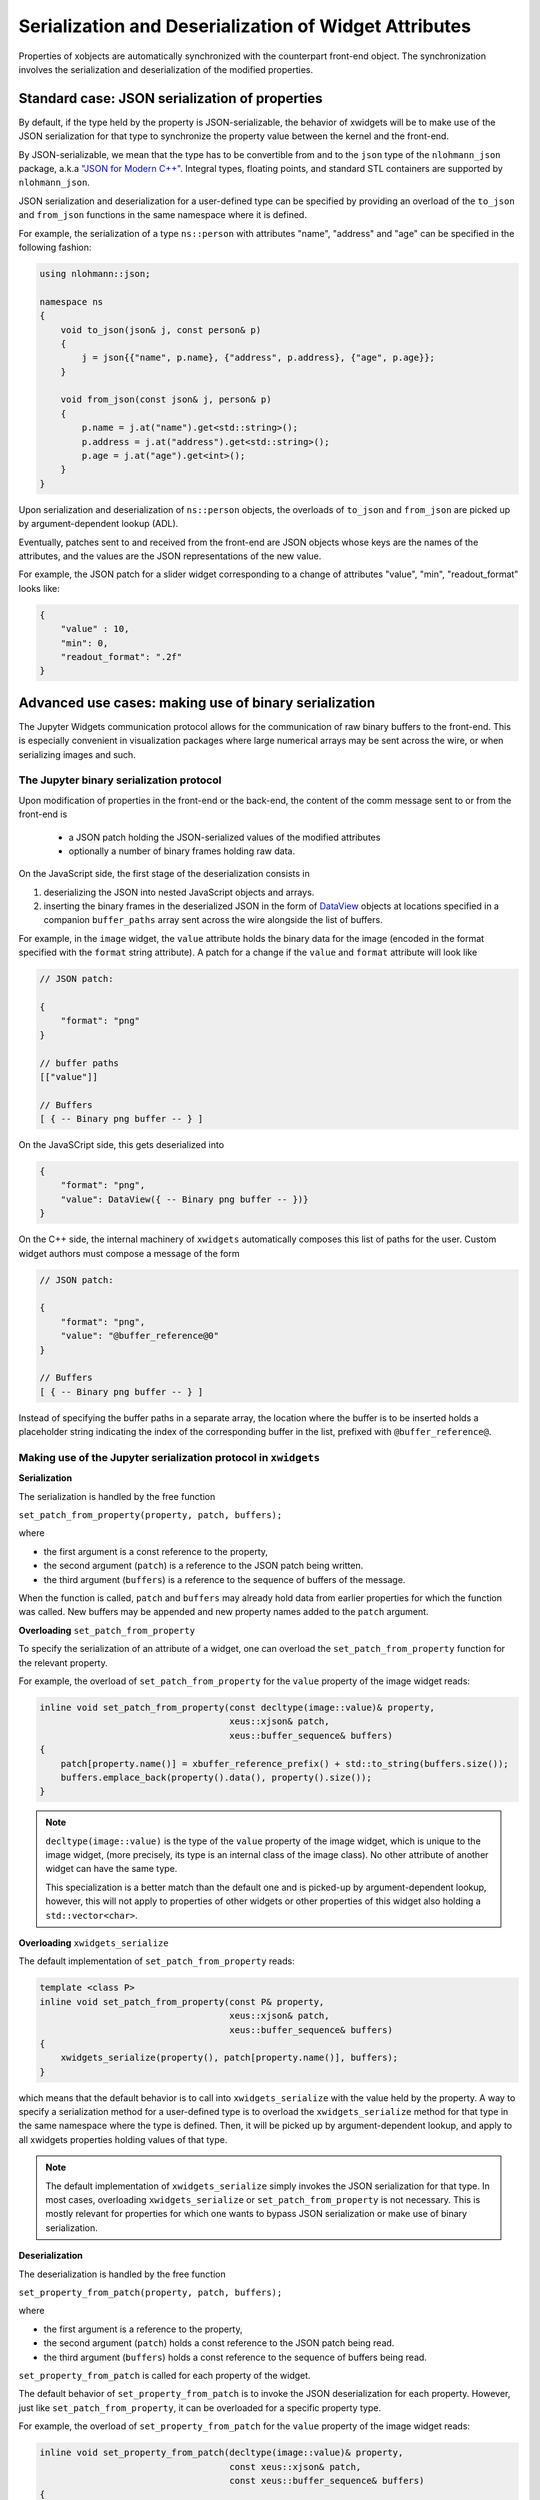 .. Copyright (c) 2017, Johan Mabille and Sylvain Corlay

   Distributed under the terms of the BSD 3-Clause License.

   The full license is in the file LICENSE, distributed with this software.

Serialization and Deserialization of Widget Attributes
======================================================

Properties of xobjects are automatically synchronized with the counterpart
front-end object. The synchronization involves the serialization and
deserialization of the modified properties.

Standard case: JSON serialization of properties
-----------------------------------------------

By default, if the type held by the property is JSON-serializable, the behavior
of xwidgets will be to make use of the JSON serialization for that type to
synchronize the property value between the kernel and the front-end.

By JSON-serializable, we mean that the type has to be convertible from and to
the ``json`` type of the ``nlohmann_json`` package, a.k.a `"JSON for Modern C++"`_.
Integral types, floating points, and standard STL containers are supported by
``nlohmann_json``.

JSON serialization and deserialization for a user-defined type can be specified
by providing an overload of the ``to_json`` and ``from_json`` functions in the
same namespace where it is defined.

For example, the serialization of a type ``ns::person`` with attributes "name",
"address" and "age" can be specified in the following fashion:

.. code::

    using nlohmann::json;

    namespace ns
    {
        void to_json(json& j, const person& p)
        {
            j = json{{"name", p.name}, {"address", p.address}, {"age", p.age}};
        }

        void from_json(const json& j, person& p)
        {
            p.name = j.at("name").get<std::string>();
            p.address = j.at("address").get<std::string>();
            p.age = j.at("age").get<int>();
        }
    }

Upon serialization and deserialization of ``ns::person`` objects, the overloads
of ``to_json`` and ``from_json`` are picked up by argument-dependent lookup
(ADL).

Eventually, patches sent to and received from the front-end are JSON objects
whose keys are the names of the attributes, and the values are the JSON
representations of the new value.

For example, the JSON patch for a slider widget corresponding to a change of
attributes "value", "min", "readout_format" looks like:

.. code::

    {
        "value" : 10,
        "min": 0,
        "readout_format": ".2f"
    }

Advanced use cases: making use of binary serialization
------------------------------------------------------

The Jupyter Widgets communication protocol allows for the communication of raw
binary buffers to the front-end. This is especially convenient in visualization
packages where large numerical arrays may be sent across the wire, or when
serializing images and such.

The Jupyter binary serialization protocol
~~~~~~~~~~~~~~~~~~~~~~~~~~~~~~~~~~~~~~~~~

Upon modification of properties in the front-end or the back-end, the content
of the comm message sent to or from the front-end is

 - a JSON patch holding the JSON-serialized values of the modified attributes
 - optionally a number of binary frames holding raw data.

On the JavaScript side, the first stage of the deserialization consists in

1. deserializing the JSON into nested JavaScript objects and arrays.
2. inserting the binary frames in the deserialized JSON in the form of
   DataView_ objects at locations specified in a companion ``buffer_paths``
   array sent across the wire alongside the list of buffers.

For example, in the ``image`` widget, the ``value`` attribute holds the binary
data for the image (encoded in the format specified with the ``format`` string
attribute). A patch for a change if the ``value`` and ``format`` attribute will
look like

.. code::

    // JSON patch:

    {
        "format": "png"
    }

    // buffer paths
    [["value"]]

    // Buffers
    [ { -- Binary png buffer -- } ]

On the JavaSCript side, this gets deserialized into

.. code::

    {
        "format": "png",
        "value": DataView({ -- Binary png buffer -- })}
    }

On the C++ side, the internal machinery of ``xwidgets`` automatically composes
this list of paths for the user. Custom widget authors must compose a message
of the form

.. code::

    // JSON patch:

    {
        "format": "png",
        "value": "@buffer_reference@0"
    }

    // Buffers
    [ { -- Binary png buffer -- } ]

Instead of specifying the buffer paths in a separate array, the location where
the buffer is to be inserted holds a placeholder string indicating the index of
the corresponding buffer in the list, prefixed with ``@buffer_reference@``.

Making use of the Jupyter serialization protocol in ``xwidgets``
~~~~~~~~~~~~~~~~~~~~~~~~~~~~~~~~~~~~~~~~~~~~~~~~~~~~~~~~~~~~~~~~

**Serialization**

The serialization is handled by the free function

``set_patch_from_property(property, patch, buffers);``

where

- the first argument is a const reference to the property,
- the second argument (``patch``) is a reference to the JSON patch being
  written.
- the third argument (``buffers``) is a reference to the sequence of buffers of
  the message.

When the function is called, ``patch`` and ``buffers`` may already hold data
from earlier properties for which the function was called. New buffers may be
appended and new property names added to the ``patch`` argument.

**Overloading** ``set_patch_from_property``

To specify the serialization of an attribute of a widget, one can overload the
``set_patch_from_property`` function for the relevant property.

For example, the overload of ``set_patch_from_property`` for the ``value``
property of the image widget reads:

.. code::

    inline void set_patch_from_property(const decltype(image::value)& property,
                                        xeus::xjson& patch,
                                        xeus::buffer_sequence& buffers)
    {
        patch[property.name()] = xbuffer_reference_prefix() + std::to_string(buffers.size());
        buffers.emplace_back(property().data(), property().size());
    }

.. note::

    ``decltype(image::value)`` is the type of the ``value`` property of the
    image widget, which is unique to the image widget, (more precisely, its
    type is an internal class of the image class). No other attribute of
    another widget can have the same type.

    This specialization is a better match than the default one and is picked-up
    by argument-dependent lookup, however, this will not apply to properties of
    other widgets or other properties of this widget also holding a
    ``std::vector<char>``.

**Overloading** ``xwidgets_serialize``

The default implementation of ``set_patch_from_property`` reads:

.. code::

    template <class P>
    inline void set_patch_from_property(const P& property,
                                        xeus::xjson& patch,
                                        xeus::buffer_sequence& buffers)
    {
        xwidgets_serialize(property(), patch[property.name()], buffers);
    }

which means that the default behavior is to call into ``xwidgets_serialize``
with the value held by the property. A way to specify a serialization method
for a user-defined type is to overload the ``xwidgets_serialize`` method for
that type in the same namespace where the type is defined. Then, it will be
picked up by argument-dependent lookup, and apply to all xwidgets properties
holding values of that type.

.. note::

    The default implementation of ``xwidgets_serialize`` simply invokes the
    JSON serialization for that type. In most cases, overloading
    ``xwidgets_serialize`` or ``set_patch_from_property`` is not necessary.
    This is mostly relevant for properties for which one wants to bypass JSON
    serialization or make use of binary serialization.

**Deserialization**

The deserialization is handled by the free function

``set_property_from_patch(property, patch, buffers);``

where

- the first argument is a reference to the property,
- the second argument (``patch``) holds a const reference to the JSON patch
  being read.
- the third argument (``buffers``) holds a const reference to the sequence of
  buffers being read.

``set_property_from_patch`` is called for each property of the widget.

The default behavior of ``set_property_from_patch`` is to invoke the JSON
deserialization for each property. However, just like
``set_patch_from_property``, it can be overloaded for a specific property type.

For example, the overload of ``set_property_from_patch`` for the ``value``
property of the image widget reads:

.. code::

    inline void set_property_from_patch(decltype(image::value)& property,
                                        const xeus::xjson& patch,
                                        const xeus::buffer_sequence& buffers)
    {
        auto it = patch.find(property.name());
        if (it != patch.end())
        {
            using value_type = typename decltype(image::value)::value_type;
            std::size_t index = buffer_index(patch[property.name()].template get<std::string>());
            const auto& value_buffer = buffers[index];
            const char* value_buf = value_buffer.data<const char>();
            property = value_type(value_buf, value_buf + value_buffer.size());
        }
    }

.. note::

    ``decltype(image::value)`` is the type of the ``value`` property of the
    image widget, which is unique to the image widget, (more specifically, its
    type is an internal class of the image class).

    This specialization is a better match than the default one and is picked-up
    by argument-dependent lookup, however, this will not apply to properties of
    other widgets or other properties of this widget also holding a
    ``std::vector<char>``.

**Overloading** ``xwidgets_deserialize``

The default implementation of ``set_property_from_patch`` reads:

.. code::

    template <class P>
    inline void set_property_from_patch(P& property,
                                        const xeus::xjson& patch,
                                        const xeus::buffer_sequence& buffers)
    {
        auto it = patch.find(property.name());
        if (it != patch.end())
        {
            typename P::value_type value;
            xwidgets_deserialize(value, *it, buffers);
            property = value;
        }
    }

which means that the default behavior is to call into ``xwidgets_deserialize``
with the value held by the property. A way to specify a deserialization method
for a user-defined type is to overload the ``xwidgets_deserialize`` method for
that type in the same namespace where the type is defined. Then, it will be
picked up by argument-dependent lookup, and apply to all xwidgets properties
holding values of that type.

.. note::

    The default implementation of ``xwidgets_deserialize`` simply invokes the
    JSON deserialization for that type. In most cases, overloading
    ``xwidgets_deserialize`` or ``set_property_from_patch`` is not necessary.
    This is mostly relevant for properties for which one wants to bypass JSON
    deserialization or make use of binary deserialization.

.. _`"JSON for Modern C++"`: https://github.com/nlohmann/json/
.. _DataView: https://developer.mozilla.org/en-US/docs/Web/JavaScript/Reference/Global_Objects/DataView

